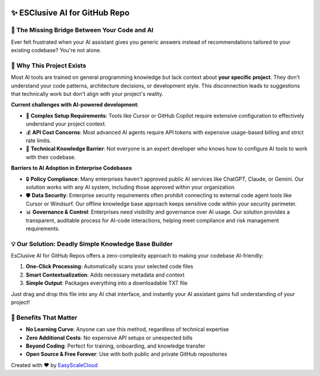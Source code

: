 .. image:: https://readthedocs.org/projects/esclusive-ai-for-github-repo/badge/?version=latest
    :target: https://esclusive-ai-for-github-repo.readthedocs.io/en/latest/
    :alt: Documentation Status

.. image:: https://github.com/easyscalecloud/esclusive-ai-for-github-repo/actions/workflows/main.yml/badge.svg
    :target: https://github.com/easyscalecloud/esclusive-ai-for-github-repo/actions?query=workflow:CI

.. image:: https://img.shields.io/badge/License-AGPL--3.0-blue.svg
    :target: https://www.gnu.org/licenses/agpl-3.0

.. image:: https://img.shields.io/github/v/release/easyscalecloud/esclusive-ai-for-github-repo
    :target: https://github.com/easyscalecloud/esclusive-ai-for-github-repo/releases

.. image:: https://img.shields.io/badge/Release_History!--None.svg?style=social
    :target: https://github.com/easyscalecloud/esclusive-ai-for-github-repo/blob/main/release-history.rst

.. image:: https://img.shields.io/badge/STAR_Me_on_GitHub!--None.svg?style=social
    :target: https://github.com/easyscalecloud/esclusive-ai-for-github-repo


✨ ESClusive AI for GitHub Repo
==============================================================================
.. image:: https://esclusive-ai-for-github-repo.readthedocs.io/en/latest/_static/esclusive_ai_for_github_repo-cover-1536x1024.png
    :target: https://esclusive-ai-for-github-repo.readthedocs.io/en/latest/


🌉 The Missing Bridge Between Your Code and AI
------------------------------------------------------------------------------
Ever felt frustrated when your AI assistant gives you generic answers instead of recommendations tailored to your existing codebase? You're not alone.


🤔 Why This Project Exists
------------------------------------------------------------------------------
Most AI tools are trained on general programming knowledge but lack context about **your specific project**. They don't understand your code patterns, architecture decisions, or development style. This disconnection leads to suggestions that technically work but don't align with your project's reality.

**Current challenges with AI-powered development**:

- 🧶 **Complex Setup Requirements**: Tools like Cursor or GitHub Copilot require extensive configuration to effectively understand your project context.
- 💰 **API Cost Concerns**: Most advanced AI agents require API tokens with expensive usage-based billing and strict rate limits.
- 🧠 **Technical Knowledge Barrier**: Not everyone is an expert developer who knows how to configure AI tools to work with their codebase.

**Barriers to AI Adoption in Enterprise Codebases**

- 🔒 **Policy Compliance**: Many enterprises haven't approved public AI services like ChatGPT, Claude, or Gemini. Our solution works with any AI system, including those approved within your organization.
- 🛡 **Data Security**: Enterprise security requirements often prohibit connecting to external code agent tools like Cursor or Windsurf. Our offline knowledge base approach keeps sensitive code within your security perimeter.
- 📊 **Governance & Control**: Enterprises need visibility and governance over AI usage. Our solution provides a transparent, auditable process for AI-code interactions, helping meet compliance and risk management requirements.


💡 Our Solution: Deadly Simple Knowledge Base Builder
------------------------------------------------------------------------------
EsClusive AI for GitHub Repos offers a zero-complexity approach to making your codebase AI-friendly:

1. **One-Click Processing**: Automatically scans your selected code files
2. **Smart Contextualization**: Adds necessary metadata and context
3. **Simple Output**: Packages everything into a downloadable TXT file

Just drag and drop this file into any AI chat interface, and instantly your AI assistant gains full understanding of your project!


🌟 Benefits That Matter
------------------------------------------------------------------------------
- **No Learning Curve**: Anyone can use this method, regardless of technical expertise
- **Zero Additional Costs**: No expensive API setups or unexpected bills
- **Beyond Coding**: Perfect for training, onboarding, and knowledge transfer
- **Open Source & Free Forever**: Use with both public and private GitHub repositories

Created with ❤️ by `EasyScaleCloud <https://easyscalecloud.com>`_
